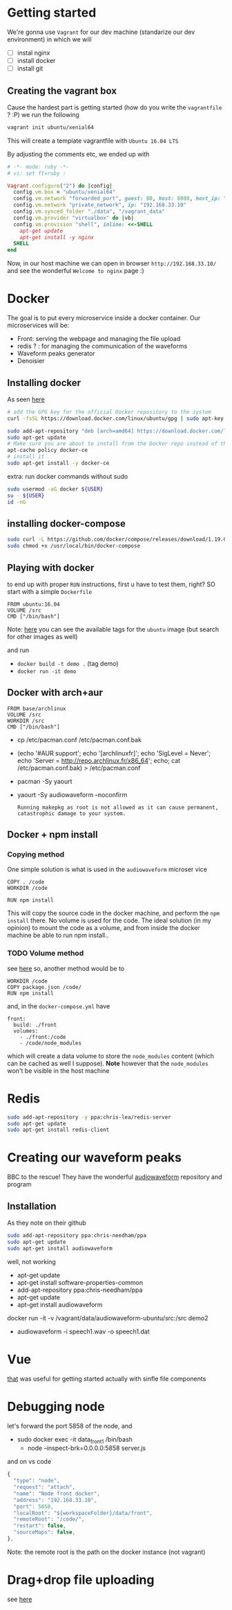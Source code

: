 * Getting started
  We're gonna use =Vagrant= for our dev machine (standarize our dev environment) in which we will
  + [ ] instal nginx
  + [ ] install docker
  + [ ] install git

** Creating the vagrant box
   Cause the hardest part is getting started (how do you write the =vagrantfile= ? :P) we run the following
   #+BEGIN_SRC sh
  vagrant init ubuntu/xenial64
   #+END_SRC
   This will create a template vagrantfile with =Ubuntu 16.04 LTS=

   By adjusting the comments etc, we ended up with
   #+BEGIN_SRC ruby
# -*- mode: ruby -*-
# vi: set ft=ruby :

Vagrant.configure("2") do |config|
  config.vm.box = "ubuntu/xenial64"
  config.vm.network "forwarded_port", guest: 80, host: 8080, host_ip: "127.0.0.1"
  config.vm.network "private_network", ip: "192.168.33.10"
  config.vm.synced_folder "./data", "/vagrant_data"
  config.vm.provider "virtualbox" do |vb|
  config.vm.provision "shell", inline: <<-SHELL
    apt-get update
    apt-get install -y nginx
  SHELL
end

   #+END_SRC

   Now, in our host machine we can open in browser =http://192.168.33.10/= and see the wonderful =Welcome to nginx= page :)

* Docker
  The goal is to put every microservice inside a docker  container.
  Our microservices will be:
  + Front: serving the webpage and managing the file upload
  + redis ? : for managing the communication of the waveforms
  + Waveform peaks generator
  + Denoisier

** Installing docker
  As seen [[https://www.digitalocean.com/community/tutorials/how-to-install-and-use-docker-on-ubuntu-16-04][here]]
  #+BEGIN_SRC sh
# add the GPG key for the official Docker repository to the system
curl -fsSL https://download.docker.com/linux/ubuntu/gpg | sudo apt-key add -

sudo add-apt-repository "deb [arch=amd64] https://download.docker.com/linux/ubuntu $(lsb_release -cs) stable"
sudo apt-get update
# Make sure you are about to install from the Docker repo instead of the default Ubuntu 16.04 repo:
apt-cache policy docker-ce
# install it
sudo apt-get install -y docker-ce

  #+END_SRC

  extra: run docker commands without sudo
  #+BEGIN_SRC sh
sudo usermod -aG docker ${USER}
su - ${USER}
id -nG
  #+END_SRC

** installing docker-compose
   #+BEGIN_SRC sh
sudo curl -L https://github.com/docker/compose/releases/download/1.19.0/docker-compose-`uname -s`-`uname -m` -o /usr/local/bin/docker-compose
sudo chmod +x /usr/local/bin/docker-compose
   #+END_SRC




** Playing with docker
   to end up with proper =RUN= instructions, first u have to test them, right?
   SO start with a simple =Dockerfile=
   #+BEGIN_SRC text
FROM ubuntu:16.04
VOLUME /src
CMD ["/bin/bash"]
   #+END_SRC

   Note: [[https://hub.docker.com/_/ubuntu/][here]] you can see the available tags for the =ubuntu= image (but search for other images as well)

   and run
   + =docker build -t demo .= (tag demo)
   + =docker run -it demo=



** Docker with arch+aur
   #+BEGIN_SRC text
FROM base/archlinux
VOLUME /src
WORKDIR /src
CMD ["/bin/bash"]
   #+END_SRC

   + cp /etc/pacman.conf /etc/pacman.conf.bak
   + (echo '#AUR support'; echo '[archlinuxfr]'; echo 'SigLevel = Never'; echo 'Server = http://repo.archlinux.fr/x86_64'; echo; cat /etc/pacman.conf.bak) > /etc/pacman.conf
   + pacman -Sy yaourt
   + yaourt -Sy audiowaveform --noconfirm
	 #+BEGIN_SRC text
Running makepkg as root is not allowed as it can cause permanent,
catastrophic damage to your system.
	 #+END_SRC

	 

** Docker + npm install

*** Copying method
	One simple solution is what is used in the =audiowaveform= microser vice
	#+BEGIN_SRC text
COPY . /code
WORKDIR /code

RUN npm install
	#+END_SRC
	This will copy the source code in the docker machine, and perform the =npm install= there.
	No volume is used for the code. The ideal solution (in my opinion) to mount the code as a volume, and from inside the docker machine be able to run npm install..

*** TODO Volume method
	see [[https://stackoverflow.com/questions/30043872/docker-compose-node-modules-not-present-in-a-volume-after-npm-install-succeeds][here]]
	so, another method would be to
	#+BEGIN_SRC text
WORKDIR /code
COPY package.json /code/
RUN npm install
	#+END_SRC
	and, in the =docker-compose.yml= have
	#+BEGIN_SRC text
  front:
    build: ./front
    volumes:
      - ./front:/code
      - /code/node_modules
	#+END_SRC
	which will create a data volume to store the =node_modules= content (which can be cached as well I suppose).
	*Note* however that the =node_modules= won't be visible in the host machine

	
* Redis
  #+BEGIN_SRC sh
sudo add-apt-repository -y ppa:chris-lea/redis-server
sudo apt-get update
sudo apt-get install redis-client
  #+END_SRC

* Creating our waveform peaks
  BBC to the rescue! They have the wonderful [[https://github.com/bbc/audiowaveform][audiowaveform]] repository and program

  
** Installation
   As they note on their github
   #+BEGIN_SRC sh
sudo add-apt-repository ppa:chris-needham/ppa
sudo apt-get update
sudo apt-get install audiowaveform
   #+END_SRC
   well, not working 

   + apt-get update
   + apt-get install software-properties-common
   + add-apt-repository ppa:chris-needham/ppa
   + apt-get update
   + apt-get install audiowaveform

   docker run -it -v /vagrant/data/audiowaveform-ubuntu/src:/src demo2
   + audiowaveform -i speech1.wav -o speech1.dat

* Vue
  [[https://vuejsdevelopers.com/2017/09/24/vue-js-single-file-javascript-components/][that]] was useful for getting started actually with sinfle file components

* Debugging node
  let's forward the port 5858 of the node, and
  + sudo docker exec -it data_front_1 /bin/bash
	+ node --inspect-brk=0.0.0.0:5858 server.js

  and on vs code
  #+BEGIN_SRC javascript
    {
      "type": "node",
      "request": "attach",
      "name": "Node front docker",
      "address": "192.168.33.10",
      "port": 5858,
      "localRoot": "${workspaceFolder}/data/front",
      "remoteRoot": "/code/",
      "restart": false,
      "sourceMaps": false,
    },
  #+END_SRC

  Note: the remote root is the path on the docker instance (not vagrant)

* Drag+drop file uploading
  see [[https://css-tricks.com/drag-and-drop-file-uploading/][here]]
